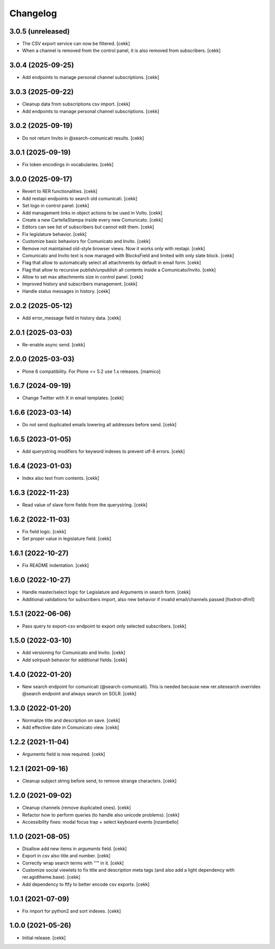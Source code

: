 Changelog
=========

3.0.5 (unreleased)
------------------

- The CSV export service can now be filtered.
  [cekk]
- When a channel is removed from the control panel, it is also removed from subscribers.
  [cekk]


3.0.4 (2025-09-25)
------------------

- Add endpoints to manage personal channel subscriptions.
  [cekk]


3.0.3 (2025-09-22)
------------------

- Cleanup data from subscriptions csv import.
  [cekk]
- Add endpoints to manage personal channel subscriptions.
  [cekk]

3.0.2 (2025-09-19)
------------------

- Do not return Invito in @search-comunicati results.
  [cekk]


3.0.1 (2025-09-19)
------------------

- Fix token encodings in vocabularies.
  [cekk]

3.0.0 (2025-09-17)
------------------

- Revert to RER functionalities.
  [cekk]
- Add restapi endpoints to search old comunicati.
  [cekk]
- Set logo in control panel.
  [cekk]
- Add management links in object actions to be used in Volto.
  [cekk]
- Create a new CartellaStampa inside every new Comunicato.
  [cekk]
- Editors can see list of subscribers but cannot edit them.
  [cekk]
- Fix legislature behavior.
  [cekk]
- Customize basic behaviors for Comunicato and Invito.
  [cekk]
- Remove not maintained old-style browser views. Now it works only with restapi.
  [cekk]
- Comunicato and Invito text is now managed with BlocksField and limited with only slate block.
  [cekk]
- Flag that allow to automatically select all attachments by default in email form.
  [cekk]
- Flag that allow to recursive publish/unpublish all contents inside a Comunicato/Invito.
  [cekk]
- Allow to set max attachments size in control panel.
  [cekk]
- Improved history and subscribers management.
  [cekk]
- Handle status messages in history.
  [cekk]
  
2.0.2 (2025-05-12)
------------------

- Add error_message field in history data.
  [cekk]


2.0.1 (2025-03-03)
------------------

- Re-enable async send.
  [cekk]


2.0.0 (2025-03-03)
------------------

- Plone 6 compatibility. For Plone <= 5.2 use 1.x releases.
  [mamico]


1.6.7 (2024-09-19)
------------------

- Change Twitter with X in email templates.
  [cekk]


1.6.6 (2023-03-14)
------------------

- Do not send duplicated emails lowering all addresses before send.
  [cekk]


1.6.5 (2023-01-05)
------------------

- Add querystring modifiers for keyword indexes to prevent utf-8 errors.
  [cekk]


1.6.4 (2023-01-03)
------------------

- Index also text from contents.
  [cekk]


1.6.3 (2022-11-23)
------------------

- Read value of slave form fields from the querystring.
  [cekk]


1.6.2 (2022-11-03)
------------------

- Fix field logic.
  [cekk]
- Set proper value in legislature field.
  [cekk]

1.6.1 (2022-10-27)
------------------

- Fix README indentation.
  [cekk]

1.6.0 (2022-10-27)
------------------

- Handle master/select logic for Legislature and Arguments in search form.
  [cekk]

- Additional validations for subscribers import, also new behavior if invalid email/channels passed
  [foxtrot-dfm1]

1.5.1 (2022-06-06)
------------------

- Pass query to export-csv endpoint to export only selected subscribers.
  [cekk]


1.5.0 (2022-03-10)
------------------

- Add versioning for Comunicato and Invito.
  [cekk]
- Add solrpush behavior for additional fields.
  [cekk]

1.4.0 (2022-01-20)
------------------

- New search endpoint for comunicati (@search-comunicati). This is needed because new rer.sitesearch overrides @search endpoint and always search on SOLR.
  [cekk]


1.3.0 (2022-01-20)
------------------

- Normalize title and description on save.
  [cekk]
- Add effective date in Comunicato view.
  [cekk]

1.2.2 (2021-11-04)
------------------

- Arguments field is now required.
  [cekk]


1.2.1 (2021-09-16)
------------------

- Cleanup subject string before send, to remove strange characters.
  [cekk]


1.2.0 (2021-09-02)
------------------

- Cleanup channels (remove duplicated ones).
  [cekk]
- Refactor how to perform queries (to handle also unicode problems).
  [cekk]
- Accessibility fixes: modal focus trap + select keyboard events
  [nzambello]


1.1.0 (2021-08-05)
------------------

- Disallow add new items in *arguments* field.
  [cekk]
- Export in csv also title and number.
  [cekk]
- Correctly wrap search terms with "*'*" in it.
  [cekk]
- Customize social viewlets to fix title and description meta tags (and also add a light dependency with rer.agidtheme.base).
  [cekk]
- Add dependency to ftfy to better encode csv exports.
  [cekk]

1.0.1 (2021-07-09)
------------------

- Fix import for python2 and sort indexes.
  [cekk]


1.0.0 (2021-05-26)
------------------

- Initial release.
  [cekk]
